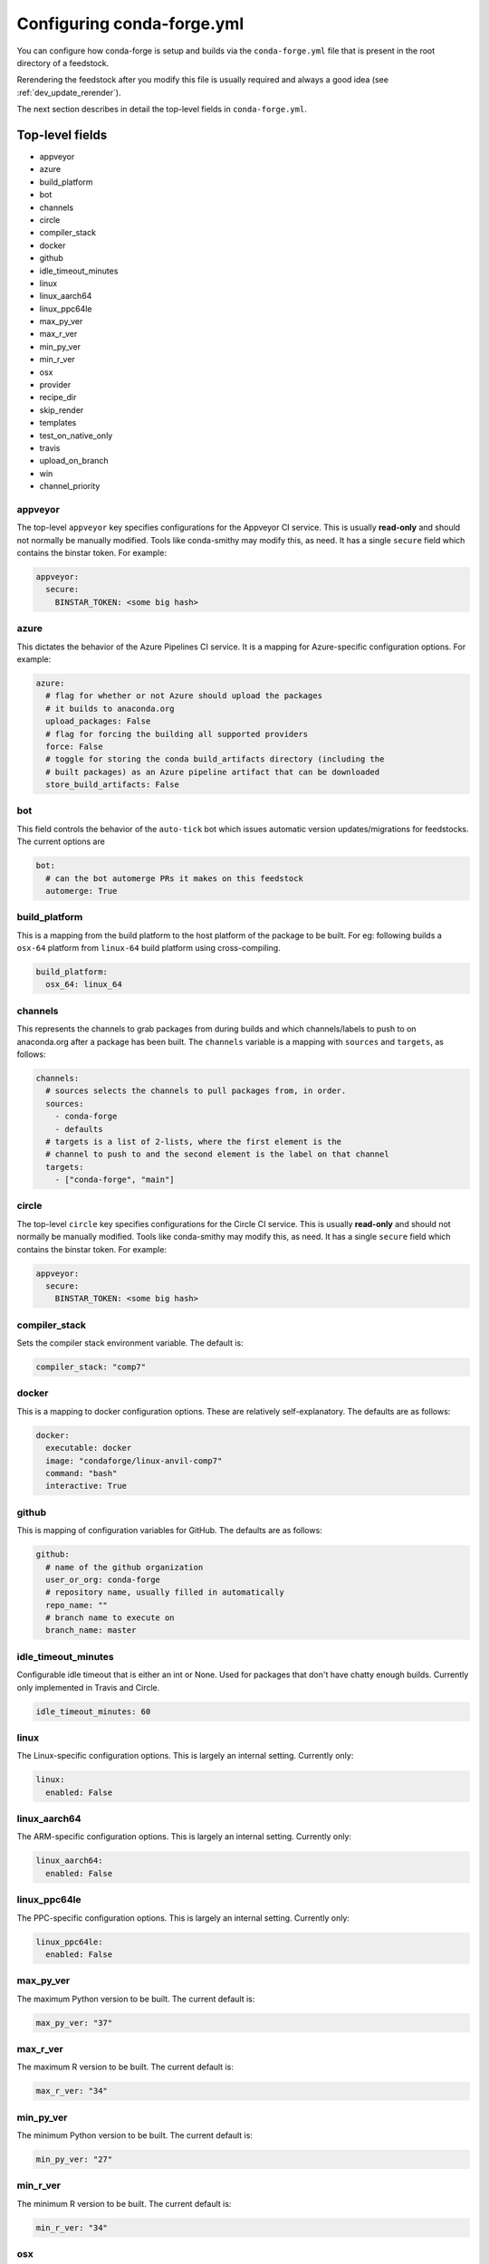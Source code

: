 Configuring conda-forge.yml
***************************

You can configure how conda-forge is setup and builds via the ``conda-forge.yml``
file that is present in the root directory of a feedstock.

Rerendering the feedstock after you modify this file is usually required and always a good idea (see :ref:`dev_update_rerender`).

The next section describes in detail the top-level fields in  ``conda-forge.yml``.

Top-level fields
================

* appveyor
* azure
* build_platform
* bot
* channels
* circle
* compiler_stack
* docker
* github
* idle_timeout_minutes
* linux
* linux_aarch64
* linux_ppc64le
* max_py_ver
* max_r_ver
* min_py_ver
* min_r_ver
* osx
* provider
* recipe_dir
* skip_render
* templates
* test_on_native_only
* travis
* upload_on_branch
* win
* channel_priority


appveyor
--------
The top-level ``appveyor`` key specifies configurations for the Appveyor
CI service.  This is usually **read-only** and should not normally be manually
modified.  Tools like conda-smithy may modify this, as need.  It has a single
``secure`` field which contains the binstar token.  For example:

.. code-block:: yaml

    appveyor:
      secure:
        BINSTAR_TOKEN: <some big hash>

azure
-----
This dictates the behavior of the Azure Pipelines CI service. It is a
mapping for Azure-specific configuration options. For example:

.. code-block:: yaml

    azure:
      # flag for whether or not Azure should upload the packages
      # it builds to anaconda.org
      upload_packages: False
      # flag for forcing the building all supported providers
      force: False
      # toggle for storing the conda build_artifacts directory (including the
      # built packages) as an Azure pipeline artifact that can be downloaded
      store_build_artifacts: False

bot
---
This field controls the behavior of the ``auto-tick`` bot which issues
automatic version updates/migrations for feedstocks. The current options are

.. code-block:: yaml

    bot:
      # can the bot automerge PRs it makes on this feedstock
      automerge: True

build_platform
--------------
This is a mapping from the build platform to the host platform of the package
to be built. For eg: following builds a ``osx-64`` platform from ``linux-64``
build platform using cross-compiling.

.. code-block:: yaml

    build_platform:
      osx_64: linux_64

channels
--------
This represents the channels to grab packages from during builds and
which channels/labels to push to on anaconda.org after a package
has been built.  The ``channels`` variable is a mapping with
``sources`` and ``targets``, as follows:

.. code-block:: yaml

    channels:
      # sources selects the channels to pull packages from, in order.
      sources:
        - conda-forge
        - defaults
      # targets is a list of 2-lists, where the first element is the
      # channel to push to and the second element is the label on that channel
      targets:
        - ["conda-forge", "main"]


circle
--------
The top-level ``circle`` key specifies configurations for the Circle
CI service.  This is usually **read-only** and should not normally be manually
modified.  Tools like conda-smithy may modify this, as need.  It has a single
``secure`` field which contains the binstar token.  For example:

.. code-block:: yaml

    appveyor:
      secure:
        BINSTAR_TOKEN: <some big hash>

compiler_stack
--------------
Sets the compiler stack environment variable. The default is:

.. code-block:: yaml

    compiler_stack: "comp7"

docker
------
This is a mapping to docker configuration options. These are relatively
self-explanatory. The defaults are as follows:

.. code-block:: yaml

    docker:
      executable: docker
      image: "condaforge/linux-anvil-comp7"
      command: "bash"
      interactive: True

github
------
This is mapping of configuration variables for GitHub. The
defaults are as follows:

.. code-block:: yaml

    github:
      # name of the github organization
      user_or_org: conda-forge
      # repository name, usually filled in automatically
      repo_name: ""
      # branch name to execute on
      branch_name: master


idle_timeout_minutes
--------------------
Configurable idle timeout that is either an int or None.  Used for packages that
don't have chatty enough builds. Currently only implemented in Travis and Circle.

.. code-block:: yaml

    idle_timeout_minutes: 60


linux
-----
The Linux-specific configuration options. This is largely an internal setting.
Currently only:

.. code-block:: yaml

    linux:
      enabled: False


linux_aarch64
-------------
The ARM-specific configuration options. This is largely an internal setting.
Currently only:

.. code-block:: yaml

    linux_aarch64:
      enabled: False


linux_ppc64le
-------------
The PPC-specific configuration options. This is largely an internal setting.
Currently only:

.. code-block:: yaml

    linux_ppc64le:
      enabled: False

max_py_ver
----------
The maximum Python version to be built. The current default is:

.. code-block:: yaml

    max_py_ver: "37"

max_r_ver
----------
The maximum R version to be built. The current default is:

.. code-block:: yaml

    max_r_ver: "34"

min_py_ver
----------
The minimum Python version to be built. The current default is:

.. code-block:: yaml

    min_py_ver: "27"

min_r_ver
----------
The minimum R version to be built. The current default is:

.. code-block:: yaml

    min_r_ver: "34"

osx
---
The macOSX-specific configuration options. This is largely an internal setting.
Currently only:

.. code-block:: yaml

    osx:
      enabled: False

provider
--------
The ``provider`` field is a mapping from arch (operating system) to CI service.
This thus controls where a package is built. The following are available as
arches:

* ``linux``
* ``osx``
* ``win``
* ``linux_aarch64``
* ``linux_ppc64le``

The following CI services are available:

* ``azure``
* ``circle``
* ``travis``
* ``appveyor``
* ``None`` or ``False`` to disable a platform.
* ``default`` to enable a platform and choose an appropriate CI

For example, switching linux & osx to build on Travis Ci, with win on Appveyor:

.. code-block:: yaml

    provider:
      linux: travis
      osx: travis
      win: appveyor

Currently, x86_64 are enabled, but other arches are disabled by default. i.e. an empty
provider entry is equivalent to the following:

.. code-block:: yaml

    provider:
      linux: azure
      osx: azure
      win: azure
      linux_ppc64le: None
      linux_aarch64: None

To enable ``linux_ppc64le`` and ``linux_aarch64`` and the following:

.. code-block:: yaml

    provider:
      linux_ppc64le: default
      linux_aarch64: default

recipe_dir
----------
The relative path to the recipe directory. The default is:

.. code-block:: yaml

    recipe_dir: recipe

skip_render
-----------
This option specifies a list of files which conda smithy will skip rendering.
The possible values can be a subset of ``.gitignore``, ``.gitattributes``, ``README.md``, ``LICENSE.txt``.
The default value is an empty list [ ], i.e. all these four files will be generated by conda smithy.
For example, if you want to customize .gitignore and LICENSE.txt file by your own, you should have the following configuration.

.. code-block:: yaml

    skip_render:
      - .gitignore
      - LICENSE.txt

templates
---------
This is mostly an internal field for specifying where templates files live.
You shouldn't need it.

test_on_native_only
-------------------
This is used for disabling testing for cross compiling. Default is ``false``

.. code-block:: yaml

    test_on_native_only: True

travis
------
The top-level ``travis`` key specifies configurations for the Travis
CI service.  This is usually **read-only** and should not normally be manually
modified.  Tools like conda-smithy may modify this, as need.  It has a single
``secure`` field which contains the binstar token.  For example:

.. code-block:: yaml

    travis:
      secure:
        BINSTAR_TOKEN: <some big hash>

upload_on_branch
----------------
This parameter restricts uploading access on work from certain branches of the
same repo. Only the branch listed in ``upload_on_branch`` will trigger uploading
of packages to the target channel. The default is to skip this check if the key
``upload_on_branch`` is not in ``conda-forge.yml``. To restrict uploads to the
master branch:

.. code-block:: yaml

    upload_on_branch: master

win
---
The Windows-specific configuration options. This is largely an internal setting.
Currently only:

.. code-block:: yaml

    win:
      enabled: False

channel_priority
----------------

This value sets the ``conda`` solver channel priority for feedstock builds. On
OSX and Liunx, it defaults to ``strict``. On Windows, it defaults to the default in
``conda`` (``flexible`` at the time of writing). Any valid value for the same setting
in the ``.condarc`` is allowed here.
